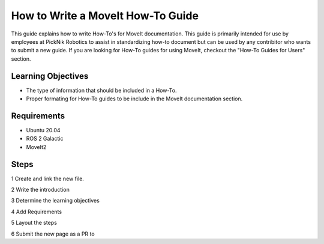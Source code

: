 How to Write a MoveIt How-To Guide
==================================
This guide explains how to write How-To's for MoveIt documentation. This guide is primarily intended for use by employees at PickNik Robotics
to assist in standardizing how-to document but can be used by any contribitor who wants to submit a new guide. If you are looking for 
How-To guides for using MoveIt, checkout the "How-To Guides for Users" section.

Learning Objectives
-------------------
* The type of information that should be included in a How-To.
* Proper formating for How-To guides to be include in the MoveIt documentation section.

Requirements
------------
* Ubuntu 20.04
* ROS 2 Galactic
* MoveIt2

Steps
-----
1 Create and link the new file. 

2 Write the introduction

3 Determine the learning objectives 
 
4 Add Requirements

5 Layout the steps

6 Submit the new page as a PR to 
